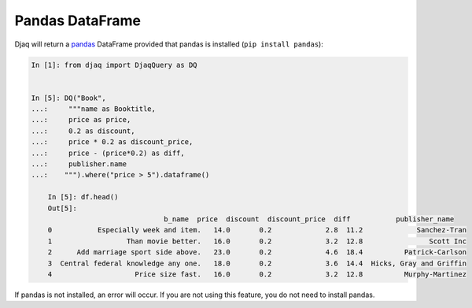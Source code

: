 Pandas DataFrame
----------------

Djaq will return a `pandas <https://pandas.pydata.org/>`_ DataFrame provided
that pandas is installed (``pip install pandas``):

.. code:: python

    In [1]: from djaq import DjaqQuery as DQ


    In [5]: DQ("Book",
    ...:     """name as Booktitle,
    ...:     price as price,
    ...:     0.2 as discount,
    ...:     price * 0.2 as discount_price,
    ...:     price - (price*0.2) as diff,
    ...:     publisher.name
    ...:    """).where("price > 5").dataframe()
    
        In [5]: df.head()
        Out[5]:
                                    b_name  price  discount  discount_price  diff           publisher_name
        0           Especially week and item.   14.0       0.2             2.8  11.2             Sanchez-Tran
        1                  Than movie better.   16.0       0.2             3.2  12.8                Scott Inc
        2      Add marriage sport side above.   23.0       0.2             4.6  18.4          Patrick-Carlson
        3  Central federal knowledge any one.   18.0       0.2             3.6  14.4  Hicks, Gray and Griffin
        4                    Price size fast.   16.0       0.2             3.2  12.8          Murphy-Martinez

If pandas is not installed, an error will occur. If you are not using this feature, you do not need to install pandas. 
